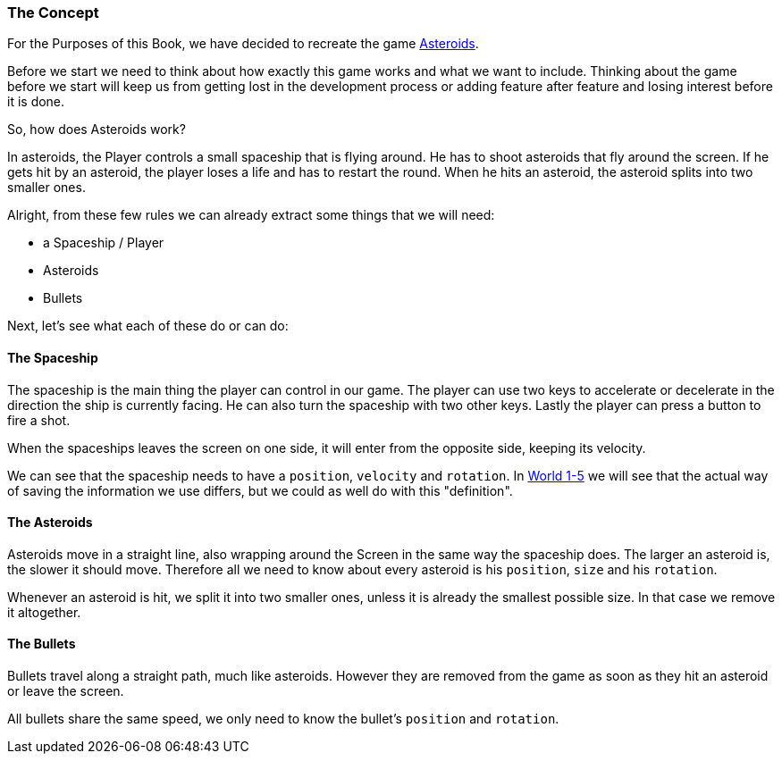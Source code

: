 [[world1-1]]
=== The Concept
For the Purposes of this Book, we have decided to recreate the game http://www.freeasteroids.org/[Asteroids].

Before we start we need to think about how exactly this game works and what we want to include.
Thinking about the game before we start will keep us from getting lost in the
development process or adding feature after feature and losing interest before it is done.

So, how does Asteroids work?

In asteroids, the Player controls a small spaceship that is flying around.
He has to shoot asteroids that fly around the screen.
If he gets hit by an asteroid, the player loses a life and has to restart the round.
When he hits an asteroid, the asteroid splits into two smaller ones.

Alright, from these few rules we can already extract some things that we will need:

* a Spaceship / Player
* Asteroids
* Bullets

Next, let's see what each of these do or can do:

[[world1-1-spaceship]]
==== The Spaceship
The spaceship is the main thing the player can control in our game.
The player can use two keys to accelerate or decelerate in the direction the ship
is currently facing. He can also turn the spaceship with two other keys.
Lastly the player can press a button to fire a shot.

When the spaceships leaves the screen on one side, it will enter from the opposite side,
keeping its velocity.

We can see that the spaceship needs to have a `position`, `velocity` and `rotation`.
In <<world1-5, World 1-5>> we will see that the actual way of saving the information
we use differs, but we could as well do with this "definition".

==== The Asteroids
Asteroids move in a straight line, also wrapping around the Screen in the same way
the spaceship does.
The larger an asteroid is, the slower it should move.
Therefore all we need to know about every asteroid is his `position`, `size` and his `rotation`.

Whenever an asteroid is hit, we split it into two smaller ones, unless it is already
the smallest possible size. In that case we remove it altogether.

==== The Bullets
Bullets travel along a straight path, much like asteroids.
However they are removed from the game as soon as they hit an asteroid or leave the screen.

All bullets share the same speed, we only need to know the bullet's `position` and `rotation`.
